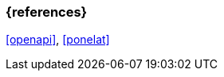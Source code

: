 === {references}

<<openapi>>, <<ponelat>>

// tag::DE[]
// silence asciidoctor warnings
// end::DE[]
// tag::EN[]
// silence asciidoctor warnings
// end::EN[]
